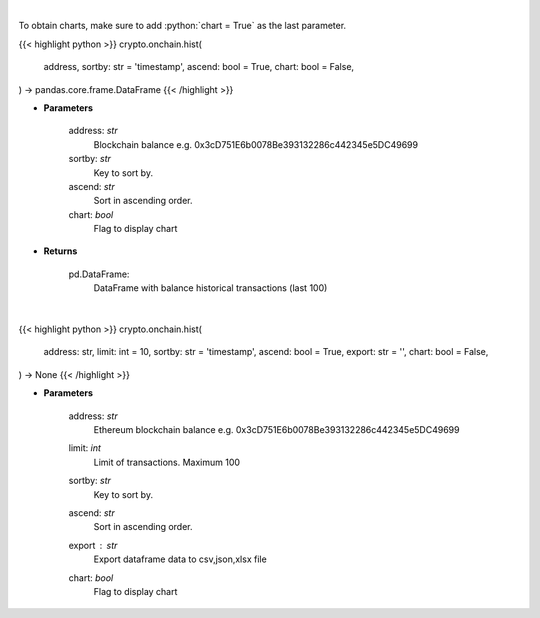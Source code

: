 .. role:: python(code)
    :language: python
    :class: highlight

|

To obtain charts, make sure to add :python:`chart = True` as the last parameter.

.. raw:: html

    <h3>
    > Getting data
    </h3>

{{< highlight python >}}
crypto.onchain.hist(
    address, sortby: str = 'timestamp',
    ascend: bool = True,
    chart: bool = False,
) -> pandas.core.frame.DataFrame
{{< /highlight >}}

.. raw:: html

    <p>
    Get information about balance historical transactions. [Source: Ethplorer]
    </p>

* **Parameters**

    address: *str*
        Blockchain balance e.g. 0x3cD751E6b0078Be393132286c442345e5DC49699
    sortby: *str*
        Key to sort by.
    ascend: *str*
        Sort in ascending order.
    chart: *bool*
       Flag to display chart


* **Returns**

    pd.DataFrame:
        DataFrame with balance historical transactions (last 100)

|

.. raw:: html

    <h3>
    > Getting charts
    </h3>

{{< highlight python >}}
crypto.onchain.hist(
    address: str,
    limit: int = 10,
    sortby: str = 'timestamp',
    ascend: bool = True,
    export: str = '',
    chart: bool = False,
) -> None
{{< /highlight >}}

.. raw:: html

    <p>
    Display information about balance historical transactions. [Source: Ethplorer]
    </p>

* **Parameters**

    address: *str*
        Ethereum blockchain balance e.g. 0x3cD751E6b0078Be393132286c442345e5DC49699
    limit: *int*
        Limit of transactions. Maximum 100
    sortby: *str*
        Key to sort by.
    ascend: *str*
        Sort in ascending order.
    export : *str*
        Export dataframe data to csv,json,xlsx file
    chart: *bool*
       Flag to display chart

